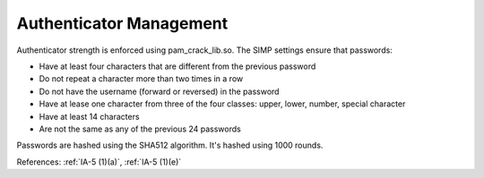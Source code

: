 Authenticator Management
------------------------

Authenticator strength is enforced using pam_crack_lib.so. The SIMP settings
ensure that passwords:

- Have at least four characters that are different from the previous password
- Do not repeat a character more than two times in a row
- Do not have the username (forward or reversed) in the password
- Have at lease one character from three of the four classes:
  upper, lower, number, special character
- Have at least 14 characters
- Are not the same as any of the previous 24 passwords

Passwords are hashed using the SHA512 algorithm.  It's hashed using 1000 rounds.

References: :ref:`IA-5 (1)(a)`, :ref:`IA-5 (1)(e)`
